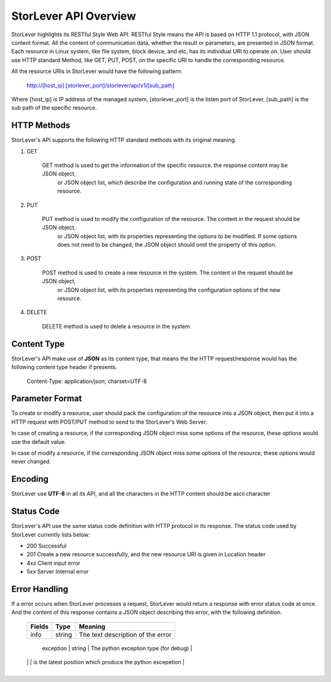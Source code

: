 StorLever API Overview 
======================

StorLever highlights its RESTful Style Web API. RESTful Style means the API is based on HTTP 1.1 protocol, 
with JSON content format. All the content of communication data, whether the result or parameters, 
are presented in JSON format. Each resource in Linux system, like file system, block device, and etc, 
has its individual URI to operate on. User should use HTTP standard Method, like GET, PUT, POST, 
on the specific URI to handle the corresponding resource. 

All the resource URIs in StorLever would have the following pattern: 

    http://[host_ip]:[storlever_port]/storlever/api/v1/[sub_path]

Where [host_ip] is IP address of the managed system, [storlever_port] is the listen port of StorLever, 
[sub_path] is the sub path of the specific resource.

HTTP Methods
------------------

StorLever's API supports the following HTTP standard methods with its original meaning. 

1. GET 

    GET method is used to get the information of the specific resource. the response content may be JSON object, 
	or JSON object list, which describe the configuration and running state of the corresponding resource. 
	
2. PUT
    
    PUT method is used to modify the configuration of the resource. The content in the request should be JSON object,
	or JSON object list, with its properties representing the options to be modified. 
	If some options does not need to be changed, the JSON object should omit the property of this option. 

3. POST

    POST method is used to create a new resource in the system.  The content in the request should be JSON object,
	or JSON object list, with its properties representing the configuration options of the new resource.  
	
4. DELETE

    DELETE method is used to delete a resource in the system. 
	
	
Content Type
-----------------

StorLever's API make use of **JSON** as its content type, that means the the HTTP request/response would has the following 
content type header if presents. 

    Content-Type: application/json; charset=UTF-8

	
Parameter Format
--------------------	
	
To create or modify a resource, user should pack the configuration of the resource into a JSON object, 
then put it into a HTTP request with POST/PUT method to send to the StorLever's Web Server. 

In case of creating a resource, if the corresponding JSON object miss some options of the resource, 
these options would use the default value. 

In case of modify a resource, if the corresponding JSON object miss some options of the resource, 
these options would never changed. 

Encoding
------------------

StorLever use **UTF-8** in all its API, and all the characters in the HTTP content should be ascii character


Status Code 
-------------------

StorLever's API use the same status code definition with HTTP protocol in its response. 
The status code used by StorLever currently lists below: 

* 200    Successful
* 201    Create a new resource successfully, and the new resource URI is given in Location header
* 4xx    Client input error
* 5xx    Server Internal error


Error Handling
--------------------

If a error occurs when StorLever processes a request, StorLever would return a response with error status code at once. 
And the content of this response contains a JSON object describing this error, with the following definition. 

    +-----------------+----------+------------------------------------------------------------------+
    |    Fields       |   Type   |                              Meaning                             |
    +=================+==========+==================================================================+
    |     info        |  string  |  The text description of the error                               |
    +-----------------+----------+------------------------------------------------------------------+
	|    exception    |  string  |  The python exception type (for debug)                           |
	+-----------------+----------+------------------------------------------------------------------+
	|   traceback     |  list    |  calling stack trace back, each entry is of string type and      |
	|                 |          |  represent one entry in calling stack. The last entry of list    |
    |                 |          |  is the latest position which produce the python excepetion      |
    +-----------------+----------+------------------------------------------------------------------+ 	

